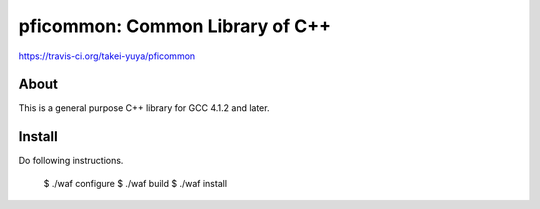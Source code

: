 ================================
pficommon: Common Library of C++
================================

.. image:: https://travis-ci.org/takei-yuya/pficommon.svg?branch=travis-ci
https://travis-ci.org/takei-yuya/pficommon

About
=====

This is a general purpose C++ library for GCC 4.1.2 and later.

Install
=======

Do following instructions.

..

  $ ./waf configure
  $ ./waf build
  $ ./waf install


